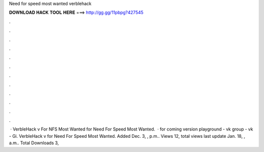 Need for speed most wanted verblehack

𝐃𝐎𝐖𝐍𝐋𝐎𝐀𝐃 𝐇𝐀𝐂𝐊 𝐓𝐎𝐎𝐋 𝐇𝐄𝐑𝐄 ===> http://gg.gg/11pbpg?427545

.

.

.

.

.

.

.

.

.

.

.

.

 · VerbleHack v For NFS Most Wanted for Need For Speed Most Wanted.  · for coming version  playground -  vk group -  vk -  Gi. VerbleHack v for Need For Speed Most Wanted. Added Dec. 3, , p.m.. Views 12, total views last update Jan. 18, , a.m.. Total Downloads 3,